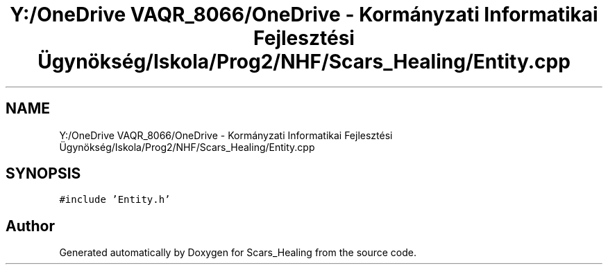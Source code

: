 .TH "Y:/OneDrive VAQR_8066/OneDrive - Kormányzati Informatikai Fejlesztési Ügynökség/Iskola/Prog2/NHF/Scars_Healing/Entity.cpp" 3 "Sat May 2 2020" "Scars_Healing" \" -*- nroff -*-
.ad l
.nh
.SH NAME
Y:/OneDrive VAQR_8066/OneDrive - Kormányzati Informatikai Fejlesztési Ügynökség/Iskola/Prog2/NHF/Scars_Healing/Entity.cpp
.SH SYNOPSIS
.br
.PP
\fC#include 'Entity\&.h'\fP
.br

.SH "Author"
.PP 
Generated automatically by Doxygen for Scars_Healing from the source code\&.
